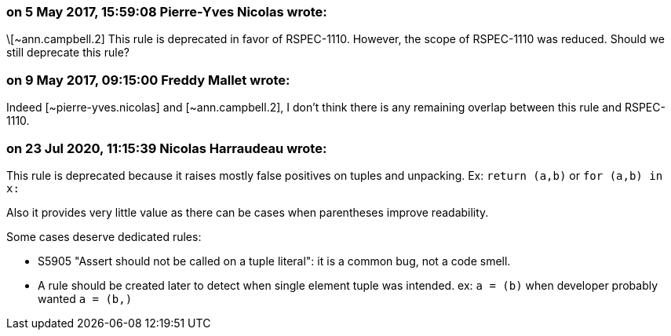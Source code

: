 === on 5 May 2017, 15:59:08 Pierre-Yves Nicolas wrote:
\[~ann.campbell.2] This rule is deprecated in favor of RSPEC-1110. However, the scope of RSPEC-1110 was reduced. Should we still deprecate this rule?

=== on 9 May 2017, 09:15:00 Freddy Mallet wrote:
Indeed [~pierre-yves.nicolas] and [~ann.campbell.2], I don't think there is any remaining overlap between this rule and RSPEC-1110.

=== on 23 Jul 2020, 11:15:39 Nicolas Harraudeau wrote:
This rule is deprecated because it raises mostly false positives on tuples and unpacking. Ex: `return (a,b)` or `for (a,b) in x:`

Also it provides very little value as there can be cases when parentheses improve readability.


Some cases deserve dedicated rules:

* S5905 "Assert should not be called on a tuple literal": it is a common bug, not a code smell.
* A rule should be created later to detect when single element tuple was intended. ex: `a = (b)` when developer probably wanted `a = (b,)`


